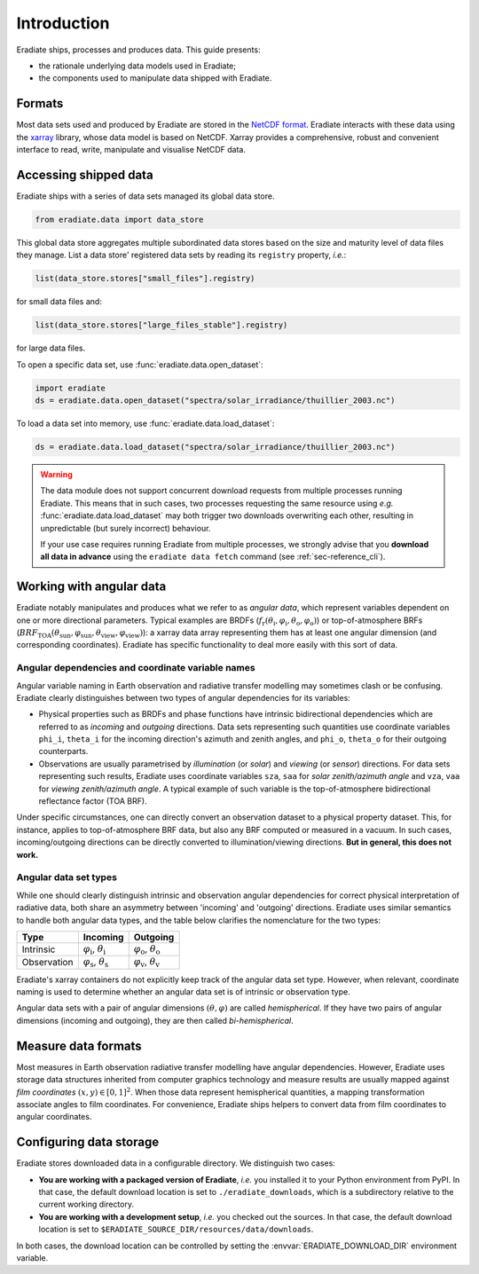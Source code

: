 .. _sec-user_guide-data-intro:

Introduction
============

Eradiate ships, processes and produces data. This guide presents:

* the rationale underlying data models used in Eradiate;
* the components used to manipulate data shipped with Eradiate.

Formats
-------

Most data sets used and produced by Eradiate are stored in the
`NetCDF format <https://www.unidata.ucar.edu/software/netcdf/>`_. Eradiate
interacts with these data using the `xarray <https://xarray.pydata.org/>`_
library, whose data model is based on NetCDF. Xarray provides a comprehensive,
robust and convenient interface to read, write, manipulate and visualise NetCDF
data.

Accessing shipped data
----------------------

Eradiate ships with a series of data sets managed its global data store.

.. code-block:: python

   from eradiate.data import data_store

This global data store aggregates multiple subordinated data stores based on
the size and maturity level of data files they manage.
List a data store' registered data sets by reading its ``registry`` property,
*i.e.*:

.. code-block:: python

   list(data_store.stores["small_files"].registry)

for small data files and:

.. code-block:: python

   list(data_store.stores["large_files_stable"].registry)

for large data files.

To open a specific data set, use :func:`eradiate.data.open_dataset`:

.. code-block:: python

   import eradiate
   ds = eradiate.data.open_dataset("spectra/solar_irradiance/thuillier_2003.nc")

To load a data set into memory, use :func:`eradiate.data.load_dataset`:

.. code-block:: python

   ds = eradiate.data.load_dataset("spectra/solar_irradiance/thuillier_2003.nc")

.. warning::

   The data module does not support concurrent download requests from multiple
   processes running Eradiate. This means that in such cases, two processes
   requesting the same resource using *e.g.* :func:`eradiate.data.load_dataset`
   may both trigger two downloads overwriting each other, resulting in
   unpredictable (but surely incorrect) behaviour.

   If your use case requires running Eradiate from multiple processes, we
   strongly advise that you **download all data in advance** using the
   ``eradiate data fetch`` command (see :ref:`sec-reference_cli`).

.. _sec-user_guide-data_guide-working_angular_data:

Working with angular data
-------------------------

Eradiate notably manipulates and produces what we refer to as *angular data*,
which represent variables dependent on one or more directional parameters.
Typical examples are BRDFs
(:math:`f_\mathrm{r} (\theta_\mathrm{i}, \varphi_\mathrm{i}, \theta_\mathrm{o}, \varphi_\mathrm{o})`)
or top-of-atmosphere BRFs
(:math:`\mathit{BRF}_\mathrm{TOA} (\theta_\mathrm{sun}, \varphi_\mathrm{sun}, \theta_\mathrm{view}, \varphi_\mathrm{view})`):
a xarray data array representing them has at least one angular dimension (and
corresponding coordinates). Eradiate has specific functionality to deal more
easily with this sort of data.

Angular dependencies and coordinate variable names
^^^^^^^^^^^^^^^^^^^^^^^^^^^^^^^^^^^^^^^^^^^^^^^^^^

Angular variable naming in Earth observation and radiative transfer modelling
may sometimes clash or be confusing. Eradiate clearly distinguishes between two
types of angular dependencies for its variables:

* Physical properties such as BRDFs and phase functions have intrinsic
  bidirectional dependencies which are referred to as *incoming* and *outgoing*
  directions. Data sets representing such quantities use  coordinate variables
  ``phi_i``, ``theta_i`` for the incoming direction's azimuth and zenith angles,
  and ``phi_o``, ``theta_o`` for their outgoing counterparts.

* Observations are usually parametrised by *illumination* (or *solar*) and
  *viewing* (or *sensor*) directions. For data sets representing such results,
  Eradiate uses coordinate variables ``sza``, ``saa`` for
  *solar zenith/azimuth angle* and ``vza``, ``vaa`` for
  *viewing zenith/azimuth angle*. A typical example of such variable is
  the top-of-atmosphere bidirectional reflectance factor (TOA BRF).

Under specific circumstances, one can directly convert an observation dataset to
a physical property dataset. This, for instance, applies to top-of-atmosphere
BRF data, but also any BRF computed or measured in a vacuum. In such cases,
incoming/outgoing directions can be directly converted to
illumination/viewing directions. **But in general, this does not work.**

Angular data set types
^^^^^^^^^^^^^^^^^^^^^^

While one should clearly distinguish intrinsic and observation angular
dependencies for correct physical interpretation of radiative data, both share
an asymmetry between 'incoming' and 'outgoing' directions. Eradiate uses
similar semantics to handle both angular data types, and the table below clarifies
the nomenclature for the two types:

.. list-table::
   :header-rows: 1

   * - Type
     - Incoming
     - Outgoing
   * - Intrinsic
     - :math:`\varphi_\mathrm{i}`, :math:`\theta_\mathrm{i}`
     - :math:`\varphi_\mathrm{o}`, :math:`\theta_\mathrm{o}`
   * - Observation
     - :math:`\varphi_\mathrm{s}`, :math:`\theta_\mathrm{s}`
     - :math:`\varphi_\mathrm{v}`, :math:`\theta_\mathrm{v}`

Eradiate's xarray containers do not explicitly keep track of the angular data
set type. However, when relevant, coordinate naming is used to determine whether
an angular data set is of intrinsic or observation type.

Angular data sets with a pair of angular dimensions :math:`(\theta, \varphi)`
are called *hemispherical*. If they have two pairs of angular dimensions
(incoming and outgoing), they are then called *bi-hemispherical*.

Measure data formats
--------------------

Most measures in Earth observation radiative transfer modelling have angular
dependencies. However, Eradiate uses storage data structures inherited from
computer graphics technology and measure results are usually mapped against
*film coordinates* :math:`(x, y) \in [0, 1]^2`. When those data represent
hemispherical quantities, a mapping transformation associate angles to film
coordinates. For convenience, Eradiate ships helpers to convert data from film
coordinates to angular coordinates.

Configuring data storage
------------------------

Eradiate stores downloaded data in a configurable directory. We distinguish two
cases:

* **You are working with a packaged version of Eradiate**, *i.e.* you installed
  it to your Python environment from PyPI. In that case, the default download
  location is set to ``./eradiate_downloads``, which is a subdirectory relative
  to the current working directory.
* **You are working with a development setup**, *i.e.* you checked out the
  sources. In that case, the default download location is set to
  ``$ERADIATE_SOURCE_DIR/resources/data/downloads``.

In both cases, the download location can be controlled by setting the
:envvar:`ERADIATE_DOWNLOAD_DIR` environment variable.
